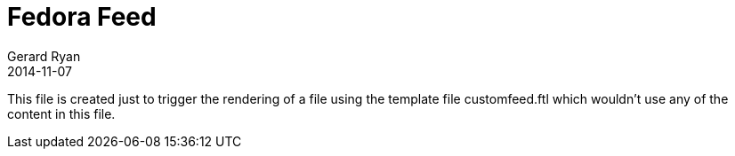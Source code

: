 = Fedora Feed
Gerard Ryan
2014-11-07
:jbake-type: fedorafeed
:jbake-status: published

This file is created just to trigger the rendering of a file using the template
file customfeed.ftl which wouldn't use any of the content in this file.
